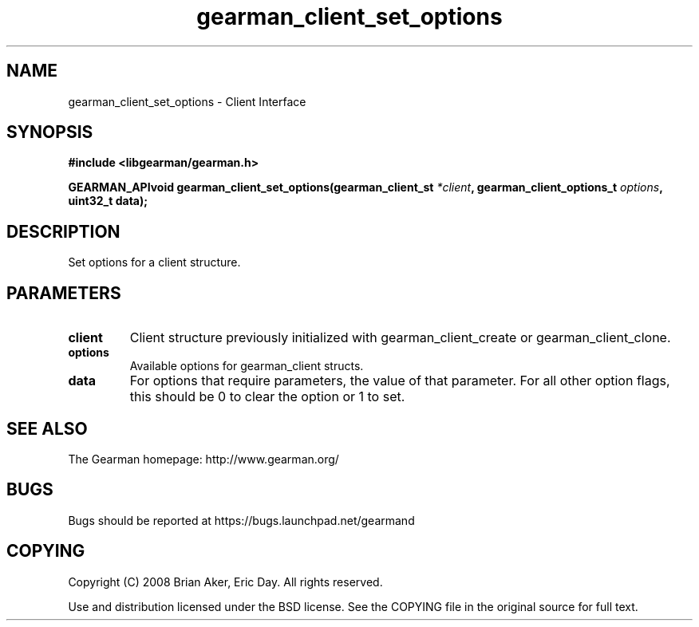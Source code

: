 .TH gearman_client_set_options 3 2009-07-02 "Gearman" "Gearman"
.SH NAME
gearman_client_set_options \- Client Interface
.SH SYNOPSIS
.B #include <libgearman/gearman.h>
.sp
.BI "GEARMAN_APIvoid gearman_client_set_options(gearman_client_st " *client ", gearman_client_options_t " options ", uint32_t data);"
.SH DESCRIPTION
Set options for a client structure.
.SH PARAMETERS
.TP
.BR client
Client structure previously initialized with
gearman_client_create or gearman_client_clone.
.TP
.BR options
Available options for gearman_client structs.
.TP
.BR data
For options that require parameters, the value of that parameter.
For all other option flags, this should be 0 to clear the option or 1
to set.
.SH "SEE ALSO"
The Gearman homepage: http://www.gearman.org/
.SH BUGS
Bugs should be reported at https://bugs.launchpad.net/gearmand
.SH COPYING
Copyright (C) 2008 Brian Aker, Eric Day. All rights reserved.

Use and distribution licensed under the BSD license. See the COPYING file in the original source for full text.
